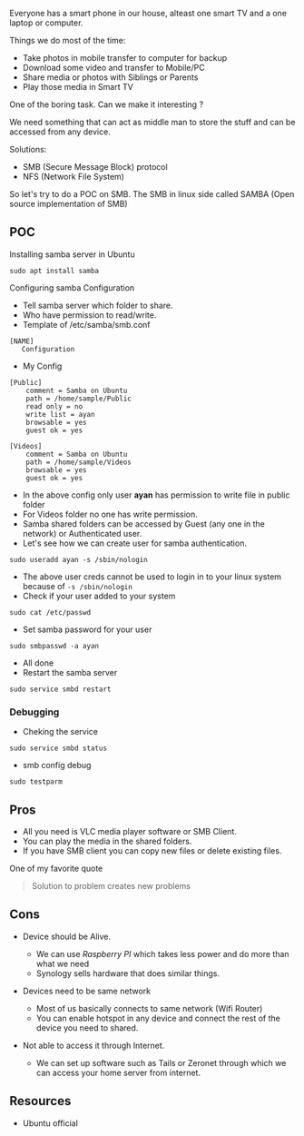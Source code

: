 Everyone has a smart phone in our house, alteast one smart TV and a one
laptop or computer.

Things we do most of the time:

- Take photos in mobile transfer to computer for backup
- Download some video and transfer to Mobile/PC
- Share media or photos with Siblings or Parents
- Play those media in Smart TV

One of the boring task. Can we make it interesting ?

We need something that can act as middle man to store the stuff and can
be accessed from any device.

Solutions:

- SMB (Secure Message Block) protocol
- NFS (Network File System)

So let's try to do a POC on SMB. The SMB in linux side called SAMBA
(Open source implementation of SMB)

** POC

Installing samba server in Ubuntu

#+BEGIN_EXAMPLE
  sudo apt install samba
#+END_EXAMPLE

Configuring samba Configuration

- Tell samba server which folder to share.
- Who have permission to read/write.
- Template of /etc/samba/smb.conf

#+BEGIN_EXAMPLE
  [NAME]
     Configuration
#+END_EXAMPLE

- My Config

#+BEGIN_EXAMPLE
  [Public]
      comment = Samba on Ubuntu
      path = /home/sample/Public
      read only = no
      write list = ayan
      browsable = yes
      guest ok = yes

  [Videos]
      comment = Samba on Ubuntu
      path = /home/sample/Videos
      browsable = yes
      guest ok = yes
#+END_EXAMPLE

- In the above config only user *ayan* has permission to write file in
  public folder
- For Videos folder no one has write permission.
- Samba shared folders can be accessed by Guest (any one in the network)
  or Authenticated user.
- Let's see how we can create user for samba authentication.

#+BEGIN_EXAMPLE
  sudo useradd ayan -s /sbin/nologin
#+END_EXAMPLE

- The above user creds cannot be used to login in to your linux system
  because of =-s /sbin/nologin=
- Check if your user added to your system

#+BEGIN_EXAMPLE
  sudo cat /etc/passwd
#+END_EXAMPLE

- Set samba password for your user

#+BEGIN_EXAMPLE
  sudo smbpasswd -a ayan
#+END_EXAMPLE

- All done
- Restart the samba server

#+BEGIN_EXAMPLE
  sudo service smbd restart
#+END_EXAMPLE

*** Debugging
 
- Cheking the service

#+BEGIN_EXAMPLE
  sudo service smbd status
#+END_EXAMPLE

- smb config debug

#+BEGIN_EXAMPLE
  sudo testparm
#+END_EXAMPLE

** Pros

- All you need is VLC media player software or SMB Client.
- You can play the media in the shared folders.
- If you have SMB client you can copy new files or delete existing
  files.

One of my favorite quote

#+BEGIN_QUOTE
  Solution to problem creates new problems
#+END_QUOTE

** Cons

- Device should be Alive.

  - We can use /Raspberry PI/ which takes less power and do more than
    what we need
  - Synology sells hardware that does similar things.

- Devices need to be same network

  - Most of us basically connects to same network (Wifi Router)
  - You can enable hotspot in any device and connect the rest of the
    device you need to shared.

- Not able to access it through Internet.

  - We can set up software such as Tails or Zeronet through which we can
    access your home server from internet.

** Resources

- Ubuntu official
